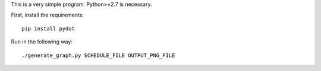 This is a very simple program. Python>=2.7 is necessary.

First, install the requirements::

    pip install pydot

Run in the following way::

    ./generate_graph.py SCHEDULE_FILE OUTPUT_PNG_FILE
